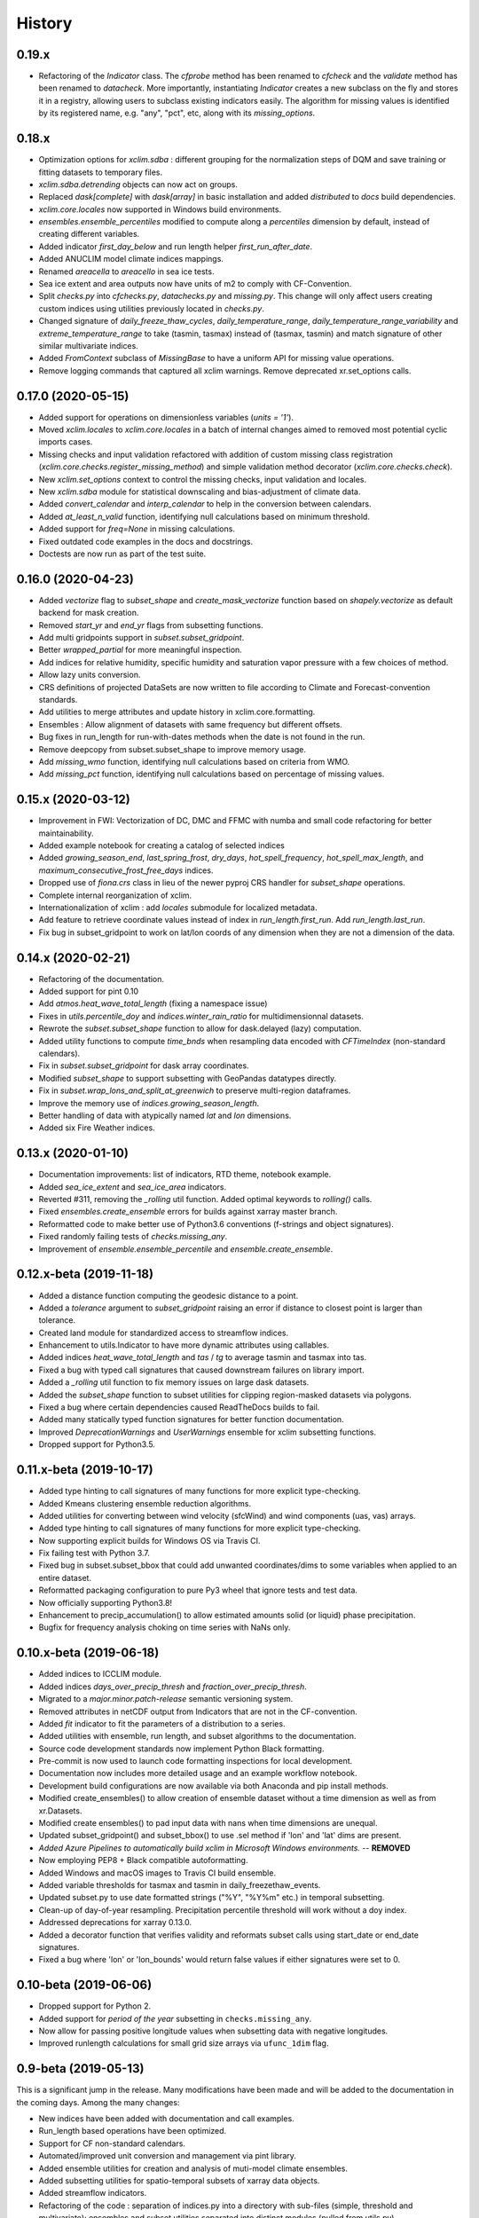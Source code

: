 =======
History
=======

0.19.x
------
* Refactoring of the `Indicator` class. The `cfprobe` method has been renamed to `cfcheck` and the `validate`
  method has been renamed to `datacheck`. More importantly, instantiating `Indicator` creates a new subclass on
  the fly and stores it in a registry, allowing users to subclass existing indicators easily. The algorithm for
  missing values is identified by its registered name, e.g. "any", "pct", etc, along with its `missing_options`.

0.18.x
------
* Optimization options for `xclim.sdba` : different grouping for the normalization steps of DQM and save training or fitting datasets to temporary files.
* `xclim.sdba.detrending` objects can now act on groups.
* Replaced `dask[complete]` with `dask[array]` in basic installation and added `distributed` to `docs` build dependencies.
* `xclim.core.locales` now supported in Windows build environments.
* `ensembles.ensemble_percentiles` modified to compute along a `percentiles` dimension by default, instead of creating different variables.
* Added indicator `first_day_below` and run length helper `first_run_after_date`.
* Added ANUCLIM model climate indices mappings.
* Renamed `areacella` to `areacello` in sea ice tests.
* Sea ice extent and area outputs now have units of m2 to comply with CF-Convention.
* Split `checks.py` into `cfchecks.py`, `datachecks.py` and `missing.py`. This change will only affect users creating custom indices using utilities previously located in `checks.py`.
* Changed signature of `daily_freeze_thaw_cycles`, `daily_temperature_range`, `daily_temperature_range_variability` and `extreme_temperature_range` to take (tasmin, tasmax) instead of (tasmax, tasmin) and match signature of other similar multivariate indices.
* Added `FromContext` subclass of `MissingBase` to have a uniform API for missing value operations.
* Remove logging commands that captured all xclim warnings. Remove deprecated xr.set_options calls.

0.17.0 (2020-05-15)
-------------------
* Added support for operations on dimensionless variables (`units = '1'`).
* Moved `xclim.locales` to `xclim.core.locales` in a batch of internal changes aimed to removed most potential cyclic imports cases.
* Missing checks and input validation refactored with addition of custom missing class registration (`xclim.core.checks.register_missing_method`) and simple validation method decorator (`xclim.core.checks.check`).
* New `xclim.set_options` context to control the missing checks, input validation and locales.
* New `xclim.sdba` module for statistical downscaling and bias-adjustment of climate data.
* Added `convert_calendar` and `interp_calendar` to help in the conversion between calendars.
* Added `at_least_n_valid` function, identifying null calculations based on minimum threshold.
* Added support for `freq=None` in missing calculations.
* Fixed outdated code examples in the docs and docstrings.
* Doctests are now run as part of the test suite.

0.16.0 (2020-04-23)
-------------------
* Added `vectorize` flag to `subset_shape` and `create_mask_vectorize` function based on `shapely.vectorize` as default backend for mask creation.
* Removed `start_yr` and `end_yr` flags from subsetting functions.
* Add multi gridpoints support in `subset.subset_gridpoint`.
* Better `wrapped_partial` for more meaningful inspection.
* Add indices for relative humidity, specific humidity and saturation vapor pressure with a few choices of method.
* Allow lazy units conversion.
* CRS definitions of projected DataSets are now written to file according to Climate and Forecast-convention standards.
* Add utilities to merge attributes and update history in xclim.core.formatting.
* Ensembles : Allow alignment of datasets with same frequency but different offsets.
* Bug fixes in run_length for run-with-dates methods when the date is not found in the run.
* Remove deepcopy from subset.subset_shape to improve memory usage.
* Add `missing_wmo` function, identifying null calculations based on criteria from WMO.
* Add `missing_pct` function, identifying null calculations based on percentage of missing values.

0.15.x (2020-03-12)
-------------------
* Improvement in FWI: Vectorization of DC, DMC and FFMC with numba and small code refactoring for better maintainability.
* Added example notebook for creating a catalog of selected indices
* Added `growing_season_end`, `last_spring_frost`, `dry_days`,  `hot_spell_frequency`, `hot_spell_max_length`, and `maximum_consecutive_frost_free_days` indices.
* Dropped use of `fiona.crs` class in lieu of the newer pyproj CRS handler for `subset_shape` operations.
* Complete internal reorganization of xclim.
* Internationalization of xclim : add `locales` submodule for localized metadata.
* Add feature to retrieve coordinate values instead of index in `run_length.first_run`. Add `run_length.last_run`.
* Fix bug in subset_gridpoint to work on lat/lon coords of any dimension when they are not a dimension of the data.

0.14.x (2020-02-21)
-------------------
* Refactoring of the documentation.
* Added support for pint 0.10
* Add `atmos.heat_wave_total_length` (fixing a namespace issue)
* Fixes in `utils.percentile_doy` and `indices.winter_rain_ratio` for multidimensionnal datasets.
* Rewrote the `subset.subset_shape` function to allow for dask.delayed (lazy) computation.
* Added utility functions to compute `time_bnds` when resampling data encoded with `CFTimeIndex` (non-standard calendars).
* Fix in `subset.subset_gridpoint` for dask array coordinates.
* Modified `subset_shape` to support subsetting with GeoPandas datatypes directly.
* Fix in `subset.wrap_lons_and_split_at_greenwich` to preserve multi-region dataframes.
* Improve the memory use of `indices.growing_season_length`.
* Better handling of data with atypically named `lat` and `lon` dimensions.
* Added six Fire Weather indices.

0.13.x (2020-01-10)
-------------------
* Documentation improvements: list of indicators, RTD theme, notebook example.
* Added `sea_ice_extent` and `sea_ice_area` indicators.
* Reverted #311, removing the `_rolling` util function. Added optimal keywords to `rolling()` calls.
* Fixed `ensembles.create_ensemble` errors for builds against xarray master branch.
* Reformatted code to make better use of Python3.6 conventions (f-strings and object signatures).
* Fixed randomly failing tests of `checks.missing_any`.
* Improvement of `ensemble.ensemble_percentile` and `ensemble.create_ensemble`.

0.12.x-beta (2019-11-18)
------------------------
* Added a distance function computing the geodesic distance to a point.
* Added a `tolerance` argument to `subset_gridpoint` raising an error if distance to closest point is larger than tolerance.
* Created land module for standardized access to streamflow indices.
* Enhancement to utils.Indicator to have more dynamic attributes using callables.
* Added indices `heat_wave_total_length` and `tas` / `tg` to average tasmin and tasmax into tas.
* Fixed a bug with typed call signatures that caused downstream failures on library import.
* Added a `_rolling` util function to fix memory issues on large dask datasets.
* Added the `subset_shape` function to subset utilities for clipping region-masked datasets via polygons.
* Fixed a bug where certain dependencies caused ReadTheDocs builds to fail.
* Added many statically typed function signatures for better function documentation.
* Improved `DeprecationWarnings` and `UserWarnings` ensemble for xclim subsetting functions.
* Dropped support for Python3.5.

0.11.x-beta (2019-10-17)
------------------------
* Added type hinting to call signatures of many functions for more explicit type-checking.
* Added Kmeans clustering ensemble reduction algorithms.
* Added utilities for converting between wind velocity (sfcWind) and wind components (uas, vas) arrays.
* Added type hinting to call signatures of many functions for more explicit type-checking.
* Now supporting explicit builds for Windows OS via Travis CI.
* Fix failing test with Python 3.7.
* Fixed bug in subset.subset_bbox that could add unwanted coordinates/dims to some variables when applied to an entire dataset.
* Reformatted packaging configuration to pure Py3 wheel that ignore tests and test data.
* Now officially supporting Python3.8!
* Enhancement to precip_accumulation() to allow estimated amounts solid (or liquid) phase precipitation.
* Bugfix for frequency analysis choking on time series with NaNs only.

0.10.x-beta (2019-06-18)
------------------------
* Added indices to ICCLIM module.
* Added indices `days_over_precip_thresh` and `fraction_over_precip_thresh`.
* Migrated to a `major.minor.patch-release` semantic versioning system.
* Removed attributes in netCDF output from Indicators that are not in the CF-convention.
* Added `fit` indicator to fit the parameters of a distribution to a series.
* Added utilities with ensemble, run length, and subset algorithms to the documentation.
* Source code development standards now implement Python Black formatting.
* Pre-commit is now used to launch code formatting inspections for local development.
* Documentation now includes more detailed usage and an example workflow notebook.
* Development build configurations are now available via both Anaconda and pip install methods.
* Modified create_ensembles() to allow creation of ensemble dataset without a time dimension as well as from xr.Datasets.
* Modified create ensembles() to pad input data with nans when time dimensions are unequal.
* Updated subset_gridpoint() and subset_bbox() to use .sel method if 'lon' and 'lat' dims are present.
* *Added Azure Pipelines to automatically build xclim in Microsoft Windows environments.* -- **REMOVED**
* Now employing PEP8 + Black compatible autoformatting.
* Added Windows and macOS images to Travis CI build ensemble.
* Added variable thresholds for tasmax and tasmin in daily_freezethaw_events.
* Updated subset.py to use date formatted strings ("%Y", "%Y%m" etc.) in temporal subsetting.
* Clean-up of day-of-year resampling. Precipitation percentile threshold will work without a doy index.
* Addressed deprecations for xarray 0.13.0.
* Added a decorator function that verifies validity and reformats subset calls using start_date or end_date signatures.
* Fixed a bug where 'lon' or 'lon_bounds' would return false values if either signatures were set to 0.

0.10-beta (2019-06-06)
----------------------
* Dropped support for Python 2.
* Added support for *period of the year* subsetting in ``checks.missing_any``.
* Now allow for passing positive longitude values when subsetting data with negative longitudes.
* Improved runlength calculations for small grid size arrays via ``ufunc_1dim`` flag.

0.9-beta (2019-05-13)
---------------------
This is a significant jump in the release. Many modifications have been made and will be added to the documentation in the coming days. Among the many changes:

* New indices have been added with documentation and call examples.
* Run_length based operations have been optimized.
* Support for CF non-standard calendars.
* Automated/improved unit conversion and management via pint library.
* Added ensemble utilities for creation and analysis of muti-model climate ensembles.
* Added subsetting utilities for spatio-temporal subsets of xarray data objects.
* Added streamflow indicators.
* Refactoring of the code : separation of indices.py into a directory with sub-files (simple, threshold and multivariate); ensembles and subset utilities separated into distinct modules (pulled from utils.py).
* Indicators are now split into packages named by realms. import xclim.atmos to load indicators related to atmospheric variables.

0.8-beta (2019-02-11)
---------------------
*This was a staging release and is functionally identical to 0.7-beta*.

0.7-beta (2019-02-05)
---------------------
Major Changes:

* Support for resampling of data structured using non-standard CF-Time calendars.
* Added several ICCLIM and other indicators.
* Dropped support for Python 3.4.
* Now under Apache v2.0 license.
* Stable PyPI-based dependencies.
* Dask optimizations for better memory management.
* Introduced class-based indicator calculations with data integrity verification and CF-Compliant-like metadata writing functionality.

Class-based indicators are new methods that allow index calculation with error-checking and provide on-the-fly metadata checks for CF-Compliant (and CF-compliant-like) data that are passed to them. When written to NetCDF, outputs of these indicators will append appropriate metadata based on the indicator, threshold values, moving window length, and time period / resampling frequency examined.

0.6-alpha (2018-10-03)
----------------------
* File attributes checks.
* Added daily downsampler function.
* Better documentation on ICCLIM indices.

0.5-alpha (2018-09-26)
----------------------
* Added total precipitation indicator.

0.4-alpha (2018-09-14)
----------------------
* Fully PEP8 compliant and available under MIT License.

0.3-alpha (2018-09-4)
---------------------
* Added icclim module.
* Reworked documentation, docs theme.

0.2-alpha (2018-08-27)
----------------------
* Added first indices.

0.1.0-dev (2018-08-23)
----------------------
* First release on PyPI.
